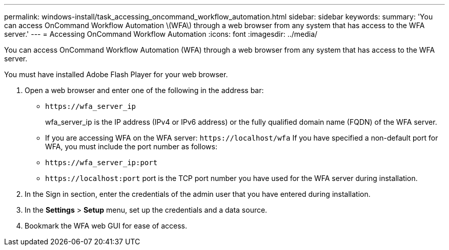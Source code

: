 ---
permalink: windows-install/task_accessing_oncommand_workflow_automation.html
sidebar: sidebar
keywords: 
summary: 'You can access OnCommand Workflow Automation \(WFA\) through a web browser from any system that has access to the WFA server.'
---
= Accessing OnCommand Workflow Automation
:icons: font
:imagesdir: ../media/

[.lead]
You can access OnCommand Workflow Automation (WFA) through a web browser from any system that has access to the WFA server.

You must have installed Adobe Flash Player for your web browser.

. Open a web browser and enter one of the following in the address bar:
 ** `+https://wfa_server_ip+`
+
wfa_server_ip is the IP address (IPv4 or IPv6 address) or the fully qualified domain name (FQDN) of the WFA server.

 ** If you are accessing WFA on the WFA server: `+https://localhost/wfa+`
If you have specified a non-default port for WFA, you must include the port number as follows:
 ** `+https://wfa_server_ip:port+`
 ** `+https://localhost:port+`
port is the TCP port number you have used for the WFA server during installation.
. In the Sign in section, enter the credentials of the admin user that you have entered during installation.
. In the *Settings* > *Setup* menu, set up the credentials and a data source.
. Bookmark the WFA web GUI for ease of access.
